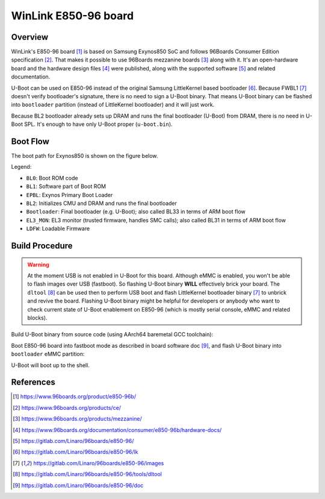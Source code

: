 .. SPDX-License-Identifier: GPL-2.0+
.. sectionauthor:: Sam Protsenko <semen.protsenko@linaro.org>

WinLink E850-96 board
=====================

Overview
--------

WinLink's E850-96 board [1]_ is based on Samsung Exynos850 SoC and follows
96Boards Consumer Edition specification [2]_. That makes it possible to use
96Boards mezzanine boards [3]_ along with it. It's an open-hardware board and
the hardware design files [4]_ were published, along with the supported
software [5]_ and related documentation.

U-Boot can be used on E850-96 instead of the original Samsung LittleKernel based
bootloader [6]_. Because FWBL1 [7]_ doesn't verify bootloader's signature, there
is no need to sign a U-Boot binary. That means U-Boot binary can be flashed into
``bootloader`` partition (instead of LittleKernel bootloader) and it will just
work.

Because BL2 bootloader already sets up DRAM and runs the final bootloader
(U-Boot) from DRAM, there is no need in U-Boot SPL. It's enough to have only
U-Boot proper (``u-boot.bin``).

Boot Flow
---------

The boot path for Exynos850 is shown on the figure below.

.. image:: img/exynos850-boot-architecture.svg
  :alt: Exynos850 SoC boot flow

Legend:

* ``BL0``: Boot ROM code
* ``BL1``: Software part of Boot ROM
* ``EPBL``: Exynos Primary Boot Loader
* ``BL2``: Initializes CMU and DRAM and runs the final bootloader
* ``Bootloader``: Final bootloader (e.g. U-Boot); also called BL33 in terms of
  ARM boot flow
* ``EL3_MON``: EL3 monitor (trusted firmware, handles SMC calls); also called
  BL31 in terms of ARM boot flow
* ``LDFW``: Loadable Firmware

Build Procedure
---------------

.. warning::
  At the moment USB is not enabled in U-Boot for this board. Although eMMC is
  enabled, you won't be able to flash images over USB (fastboot). So flashing
  U-Boot binary **WILL** effectively brick your board. The ``dltool`` [8]_ can
  be used then to perform USB boot and flash LittleKernel bootloader binary [7]_
  to unbrick and revive the board. Flashing U-Boot binary might be helpful for
  developers or anybody who want to check current state of U-Boot enablement on
  E850-96 (which is mostly serial console, eMMC and related blocks).

Build U-Boot binary from source code (using AArch64 baremetal GCC toolchain):

.. prompt:: bash $

  export PATH=<toolchain path>/bin:$PATH
  export CROSS_COMPILE=<toolchain prefix>
  make e850-96_defconfig
  make

Boot E850-96 board into fastboot mode as described in board software doc [9]_,
and flash U-Boot binary into ``bootloader`` eMMC partition:

.. prompt:: bash $

  fastboot flash bootloader u-boot.bin
  fastboot reboot

U-Boot will boot up to the shell.

References
----------

.. [1] https://www.96boards.org/product/e850-96b/
.. [2] https://www.96boards.org/products/ce/
.. [3] https://www.96boards.org/products/mezzanine/
.. [4] https://www.96boards.org/documentation/consumer/e850-96b/hardware-docs/
.. [5] https://gitlab.com/Linaro/96boards/e850-96/
.. [6] https://gitlab.com/Linaro/96boards/e850-96/lk
.. [7] https://gitlab.com/Linaro/96boards/e850-96/images
.. [8] https://gitlab.com/Linaro/96boards/e850-96/tools/dltool
.. [9] https://gitlab.com/Linaro/96boards/e850-96/doc
